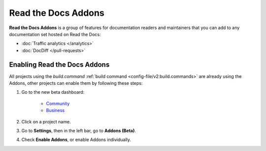 Read the Docs Addons
====================

**Read the Docs Addons** is a group of features for documentation readers and maintainers that you can add to any documentation set hosted on Read the Docs:

- :doc:`Traffic analytics </analytics>`
- :doc:`DocDiff </pull-requests>`

Enabling Read the Docs Addons
-----------------------------

All projects using the `build.command` :ref:`build command <config-file/v2:build.commands>` are already using the Addons, other projects can enable them by following these steps:

#. Go to the new beta dashboard:

    * `Community <https://beta.readthedocs.org>`_
    * `Business <https://beta.readthedocs.com>`_

#. Click on a project name.
#. Go to **Settings**, then in the left bar, go to  **Addons (Beta)**.
#. Check **Enable Addons**, or enable Addons individually.
